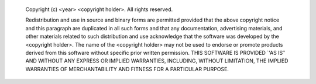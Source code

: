 

    Copyright (c) <year> <copyright holder>. All rights reserved.

    Redistribution and use in source and binary forms are permitted provided that the above copyright notice and this paragraph are duplicated in all such forms and that any documentation, advertising materials, and other materials related to such distribution and use acknowledge that the software was developed by the <copyright holder>. The name of the <copyright holder> may not be used to endorse or promote products derived from this software without specific prior written permission. THIS SOFTWARE IS PROVIDED `'AS IS″ AND WITHOUT ANY EXPRESS OR IMPLIED WARRANTIES, INCLUDING, WITHOUT LIMITATION, THE IMPLIED WARRANTIES OF MERCHANTABILITY AND FITNESS FOR A PARTICULAR PURPOSE.
